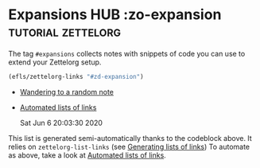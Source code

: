 * Expansions HUB                         :zo-expansion:tutorial:zettelorg:
:PROPERTIES:
:ID:       a1038207-a604-4615-962b-0df6df93e4fa
:END:
#+startup: hideblocks

The tag =#expansions= collects notes with snippets of code you can use to extend your Zettelorg setup.

#+BEGIN_SRC emacs-lisp :results silent
(efls/zettelorg-links "#zd-expansion")
#+END_SRC

 - [[id:12754d84-4cc8-45fa-85a9-c36f3de21729][Wandering to a random note]]
 - [[id:2a73c06c-ee94-4055-806f-eebd73d6b27b][Automated lists of links]]

   Sat Jun  6 20:03:30 2020

This list is generated semi-automatically thanks to the codeblock above.
It relies on =zettelorg-list-links= (see [[id:40c6acd3-b280-481c-b57a-2bebdb0bd314][Generating lists of links]])
To automate as above, take a look at [[id:2a73c06c-ee94-4055-806f-eebd73d6b27b][Automated lists of links]].
